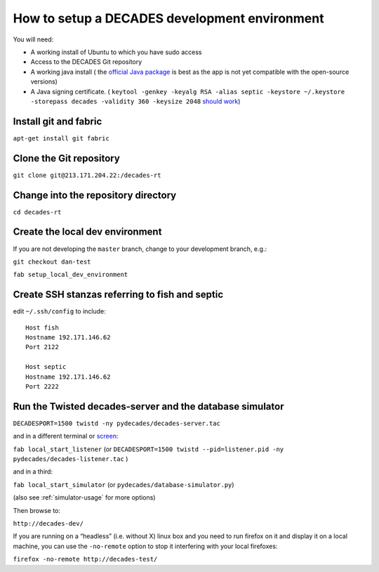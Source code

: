 How to setup a DECADES development environment
==============================================

You will need:

* A working install of Ubuntu to which you have sudo access
* Access to the DECADES Git repository
* A working java install ( the `official Java package <http://www.ubuntugeek.com/how-to-install-oracle-java-7-in-ubuntu-12-04.html>`_ is best as the app is not yet compatible with the open-source versions)
* A Java signing certificate. ( ``keytool -genkey -keyalg RSA -alias septic -keystore ~/.keystore -storepass decades -validity 360 -keysize 2048`` `should work <https://www.sslshopper.com/article-how-to-create-a-self-signed-certificate-using-java-keytool.html>`_)

Install git and fabric
----------------------

``apt-get install git fabric``

Clone the Git repository
------------------------

``git clone git@213.171.204.22:/decades-rt``

Change into the repository directory
------------------------------------

``cd decades-rt``

Create the local dev environment
--------------------------------

If you are not developing the ``master`` branch, change to your development branch, e.g.:

``git checkout dan-test``

``fab setup_local_dev_environment``

Create SSH stanzas referring to fish and septic
-----------------------------------------------

edit ``~/.ssh/config`` to include:

::

    Host fish
    Hostname 192.171.146.62
    Port 2122

    Host septic
    Hostname 192.171.146.62
    Port 2222

Run the Twisted decades-server and the database simulator
---------------------------------------------------------

``DECADESPORT=1500 twistd -ny pydecades/decades-server.tac``

and in a different terminal or `screen <http://www.gnu.org/software/screen/>`_:

``fab local_start_listener`` (or ``DECADESPORT=1500 twistd --pid=listener.pid -ny pydecades/decades-listener.tac`` )

and in a third:

``fab local_start_simulator`` (or ``pydecades/database-simulator.py``)

(also see :ref:`simulator-usage` for more options)

Then browse to:

``http://decades-dev/``

If you are running on a “headless” (i.e. without X) linux box and you
need to run firefox on it and display it on a local machine, you can use
the ``-no-remote`` option to stop it interfering with your local
firefoxes:

``firefox -no-remote http://decades-test/``
